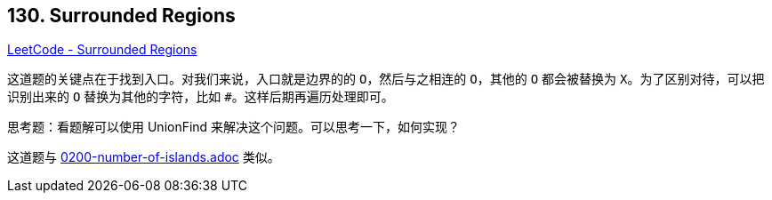 == 130. Surrounded Regions

https://leetcode.com/problems/surrounded-regions/[LeetCode - Surrounded Regions]

这道题的关键点在于找到入口。对我们来说，入口就是边界的的 `O`，然后与之相连的 `O`，其他的 `O` 都会被替换为 `X`。为了区别对待，可以把识别出来的 `O` 替换为其他的字符，比如 `#`。这样后期再遍历处理即可。

思考题：看题解可以使用 UnionFind 来解决这个问题。可以思考一下，如何实现？

这道题与 link:0200-number-of-islands.adoc[] 类似。